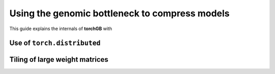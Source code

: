 .. _usage:

===============================================
Using the genomic bottleneck to compress models
===============================================
This guide explains the internals of **torchGB** with 


Use of ``torch.distributed``
============================


Tiling of large weight matrices
===============================


